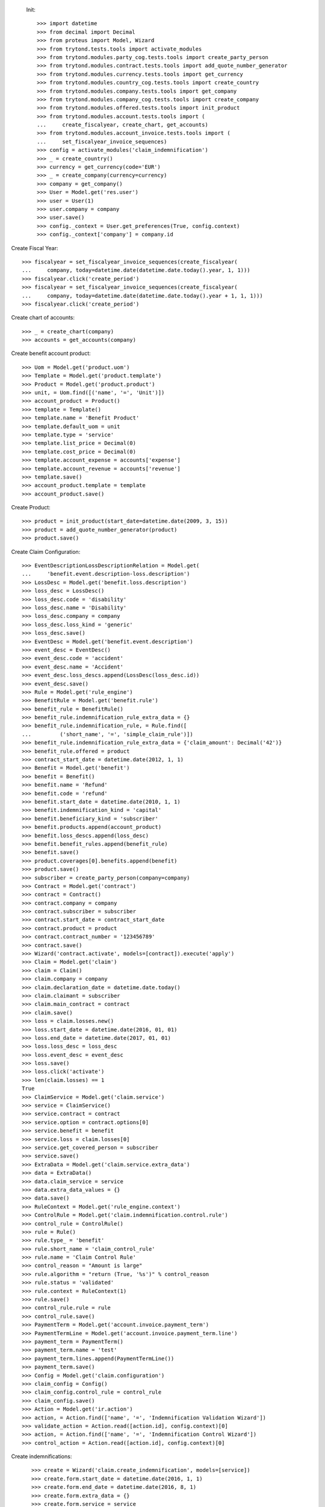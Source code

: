 
 Init::

    >>> import datetime
    >>> from decimal import Decimal
    >>> from proteus import Model, Wizard
    >>> from trytond.tests.tools import activate_modules
    >>> from trytond.modules.party_cog.tests.tools import create_party_person
    >>> from trytond.modules.contract.tests.tools import add_quote_number_generator
    >>> from trytond.modules.currency.tests.tools import get_currency
    >>> from trytond.modules.country_cog.tests.tools import create_country
    >>> from trytond.modules.company.tests.tools import get_company
    >>> from trytond.modules.company_cog.tests.tools import create_company
    >>> from trytond.modules.offered.tests.tools import init_product
    >>> from trytond.modules.account.tests.tools import (
    ...     create_fiscalyear, create_chart, get_accounts)
    >>> from trytond.modules.account_invoice.tests.tools import (
    ...     set_fiscalyear_invoice_sequences)
    >>> config = activate_modules('claim_indemnification')
    >>> _ = create_country()
    >>> currency = get_currency(code='EUR')
    >>> _ = create_company(currency=currency)
    >>> company = get_company()
    >>> User = Model.get('res.user')
    >>> user = User(1)
    >>> user.company = company
    >>> user.save()
    >>> config._context = User.get_preferences(True, config.context)
    >>> config._context['company'] = company.id

Create Fiscal Year::

    >>> fiscalyear = set_fiscalyear_invoice_sequences(create_fiscalyear(
    ...     company, today=datetime.date(datetime.date.today().year, 1, 1)))
    >>> fiscalyear.click('create_period')
    >>> fiscalyear = set_fiscalyear_invoice_sequences(create_fiscalyear(
    ...     company, today=datetime.date(datetime.date.today().year + 1, 1, 1)))
    >>> fiscalyear.click('create_period')

Create chart of accounts::

    >>> _ = create_chart(company)
    >>> accounts = get_accounts(company)

Create benefit account product::

    >>> Uom = Model.get('product.uom')
    >>> Template = Model.get('product.template')
    >>> Product = Model.get('product.product')
    >>> unit, = Uom.find([('name', '=', 'Unit')])
    >>> account_product = Product()
    >>> template = Template()
    >>> template.name = 'Benefit Product'
    >>> template.default_uom = unit
    >>> template.type = 'service'
    >>> template.list_price = Decimal(0)
    >>> template.cost_price = Decimal(0)
    >>> template.account_expense = accounts['expense']
    >>> template.account_revenue = accounts['revenue']
    >>> template.save()
    >>> account_product.template = template
    >>> account_product.save()

Create Product::

    >>> product = init_product(start_date=datetime.date(2009, 3, 15))
    >>> product = add_quote_number_generator(product)
    >>> product.save()

Create Claim Configuration::

    >>> EventDescriptionLossDescriptionRelation = Model.get(
    ...     'benefit.event.description-loss.description')
    >>> LossDesc = Model.get('benefit.loss.description')
    >>> loss_desc = LossDesc()
    >>> loss_desc.code = 'disability'
    >>> loss_desc.name = 'Disability'
    >>> loss_desc.company = company
    >>> loss_desc.loss_kind = 'generic'
    >>> loss_desc.save()
    >>> EventDesc = Model.get('benefit.event.description')
    >>> event_desc = EventDesc()
    >>> event_desc.code = 'accident'
    >>> event_desc.name = 'Accident'
    >>> event_desc.loss_descs.append(LossDesc(loss_desc.id))
    >>> event_desc.save()
    >>> Rule = Model.get('rule_engine')
    >>> BenefitRule = Model.get('benefit.rule')
    >>> benefit_rule = BenefitRule()
    >>> benefit_rule.indemnification_rule_extra_data = {}
    >>> benefit_rule.indemnification_rule, = Rule.find([
    ...         ('short_name', '=', 'simple_claim_rule')])
    >>> benefit_rule.indemnification_rule_extra_data = {'claim_amount': Decimal('42')}
    >>> benefit_rule.offered = product
    >>> contract_start_date = datetime.date(2012, 1, 1)
    >>> Benefit = Model.get('benefit')
    >>> benefit = Benefit()
    >>> benefit.name = 'Refund'
    >>> benefit.code = 'refund'
    >>> benefit.start_date = datetime.date(2010, 1, 1)
    >>> benefit.indemnification_kind = 'capital'
    >>> benefit.beneficiary_kind = 'subscriber'
    >>> benefit.products.append(account_product)
    >>> benefit.loss_descs.append(loss_desc)
    >>> benefit.benefit_rules.append(benefit_rule)
    >>> benefit.save()
    >>> product.coverages[0].benefits.append(benefit)
    >>> product.save()
    >>> subscriber = create_party_person(company=company)
    >>> Contract = Model.get('contract')
    >>> contract = Contract()
    >>> contract.company = company
    >>> contract.subscriber = subscriber
    >>> contract.start_date = contract_start_date
    >>> contract.product = product
    >>> contract.contract_number = '123456789'
    >>> contract.save()
    >>> Wizard('contract.activate', models=[contract]).execute('apply')
    >>> Claim = Model.get('claim')
    >>> claim = Claim()
    >>> claim.company = company
    >>> claim.declaration_date = datetime.date.today()
    >>> claim.claimant = subscriber
    >>> claim.main_contract = contract
    >>> claim.save()
    >>> loss = claim.losses.new()
    >>> loss.start_date = datetime.date(2016, 01, 01)
    >>> loss.end_date = datetime.date(2017, 01, 01)
    >>> loss.loss_desc = loss_desc
    >>> loss.event_desc = event_desc
    >>> loss.save()
    >>> loss.click('activate')
    >>> len(claim.losses) == 1
    True
    >>> ClaimService = Model.get('claim.service')
    >>> service = ClaimService()
    >>> service.contract = contract
    >>> service.option = contract.options[0]
    >>> service.benefit = benefit
    >>> service.loss = claim.losses[0]
    >>> service.get_covered_person = subscriber
    >>> service.save()
    >>> ExtraData = Model.get('claim.service.extra_data')
    >>> data = ExtraData()
    >>> data.claim_service = service
    >>> data.extra_data_values = {}
    >>> data.save()
    >>> RuleContext = Model.get('rule_engine.context')
    >>> ControlRule = Model.get('claim.indemnification.control.rule')
    >>> control_rule = ControlRule()
    >>> rule = Rule()
    >>> rule.type_ = 'benefit'
    >>> rule.short_name = 'claim_control_rule'
    >>> rule.name = 'Claim Control Rule'
    >>> control_reason = "Amount is large"
    >>> rule.algorithm = "return (True, '%s')" % control_reason
    >>> rule.status = 'validated'
    >>> rule.context = RuleContext(1)
    >>> rule.save()
    >>> control_rule.rule = rule
    >>> control_rule.save()
    >>> PaymentTerm = Model.get('account.invoice.payment_term')
    >>> PaymentTermLine = Model.get('account.invoice.payment_term.line')
    >>> payment_term = PaymentTerm()
    >>> payment_term.name = 'test'
    >>> payment_term.lines.append(PaymentTermLine())
    >>> payment_term.save()
    >>> Config = Model.get('claim.configuration')
    >>> claim_config = Config()
    >>> claim_config.control_rule = control_rule
    >>> claim_config.save()
    >>> Action = Model.get('ir.action')
    >>> action, = Action.find(['name', '=', 'Indemnification Validation Wizard'])
    >>> validate_action = Action.read([action.id], config.context)[0]
    >>> action, = Action.find(['name', '=', 'Indemnification Control Wizard'])
    >>> control_action = Action.read([action.id], config.context)[0]

Create indemnifications::

    >>> create = Wizard('claim.create_indemnification', models=[service])
    >>> create.form.start_date = datetime.date(2016, 1, 1)
    >>> create.form.end_date = datetime.date(2016, 8, 1)
    >>> create.form.extra_data = {}
    >>> create.form.service = service
    >>> create.form.beneficiary = subscriber
    >>> create.execute('calculate')
    >>> indemnifications = service.indemnifications
    >>> len(indemnifications) == 1
    True
    >>> indemnifications[0].amount == 8988
    True
    >>> indemnifications[0].click('schedule')
    >>> indemnifications[0].status == 'scheduled'
    True
    >>> controller = Wizard('claim.indemnification.assistant',
    ...     models=indemnifications,
    ...     action=control_action)

 Manually set wizard mode for apply_filters::

    >>> controller.form.mode = 'control'
    >>> controller.form.order_sort = 'ASC'
    >>> controller.form.control[0].action = 'validate'
    >>> controller.execute('control_state')
    >>> indemnifications[0].status == 'controlled'
    True
    >>> validator = Wizard('claim.indemnification.assistant',
    ...     models=indemnifications, action=validate_action)
    >>> validator.form.validate[0].action = 'validate'
    >>> validator.execute('validation_state')

Create warning to simulate clicking yes::

    >>> Warning = Model.get('res.user.warning')
    >>> warning = Warning()
    >>> warning.always = False
    >>> warning.user = user
    >>> warning.name = 'overlap_date'
    >>> warning.save()

Generate Regularisation::

    >>> create = Wizard('claim.create_indemnification', models=[service])
    >>> create.form.start_date = datetime.date(2016, 1, 1)
    >>> create.form.end_date = datetime.date(2016, 6, 1)
    >>> create.form.extra_data = {}
    >>> create.form.service = service
    >>> create.form.beneficiary = subscriber
    >>> warning = Warning()
    >>> warning.always = False
    >>> warning.user = user
    >>> warning.name = 'multiple_capital_indemnifications_[1]'
    >>> warning.save()
    >>> create.execute('calculate')
    >>> create.execute('regularisation')
    >>> create.form.payback_method = 'continuous'
    >>> create.execute('apply_regularisation')
    >>> indemnifications = service.indemnifications
    >>> len(indemnifications) == 2
    True

Schedule the indemnification::

    >>> indemnifications[1].click('schedule')
    >>> indemnifications[1].status == 'scheduled'
    True
    >>> indemnifications[0].status == 'cancelled'
    True
    >>> controller = Wizard('claim.indemnification.assistant',
    ...     models=indemnifications, action=control_action)
    >>> controller.form.mode = 'control'
    >>> controller.form.order_sort = 'ASC'
    >>> controller.form.control[0].action = 'validate'
    >>> controller.execute('control_state')
    >>> indemnifications[0].status == 'cancelled'
    True
    >>> indemnifications[1].control_reason == control_reason
    True
    >>> indemnifications[1].status == 'controlled'
    True
    >>> validator = Wizard('claim.indemnification.assistant',
    ...     models=indemnifications, action=validate_action)
    >>> len(validator.form.validate) == 2
    True
    >>> validator.form.validate[0].action = 'validate'
    >>> validator.form.validate[1].action = 'validate'
    >>> validator.execute('validation_state')
    >>> indemnifications[0].status == 'cancel_paid'
    True
    >>> indemnifications[1].status == 'paid'
    True
    >>> claim.invoices[0].total_amount < 0
    True
